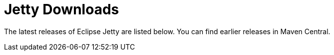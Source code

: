 = Jetty Downloads

The latest releases of Eclipse Jetty are listed below.
You can find earlier releases in Maven Central.
